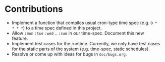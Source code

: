 * Contributions

+ Implement a function that compiles usual cron-type time spec
  (e.g. =0 * * * *=) to a time spec defined in this project.
+ Allow =:mon= =:tue= =:wed= .. =:sun= in our time-spec. Document this
  new feature.
+ Implement test cases for the runtime. Currently, we only have
  test cases for the static parts of the system (e.g. time-spec,
  static schedules).
+ Resolve or come up with ideas for bugs in =doc/bugs.org=.

